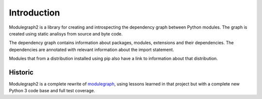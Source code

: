 Introduction
------------

Modulegraph2 is a library for creating and introspecting
the dependency graph between Python modules. The graph is
created using static analisys from source and byte code.

The dependency graph contains information about packages,
modules, extensions and their dependencies. The dependencies
are annotated with relevant information about the import
statement.

Modules that from a distribution installed using pip also have
a link to information about that distribution.

Historic
........

Modulegraph2 is a complete rewrite of `modulegraph <https://pypi.org/project/modulegraph/>`_,
using lessons learned in that project but with a complete new
Python 3 code base and full test coverage.
